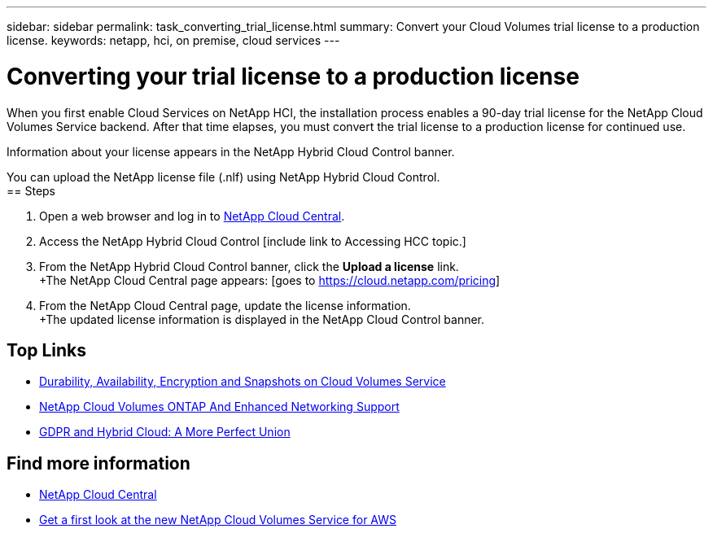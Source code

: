 ---
sidebar: sidebar
permalink: task_converting_trial_license.html
summary: Convert your Cloud Volumes trial license to a production license.
keywords: netapp, hci, on premise, cloud services
---

= Converting your trial license to a production license
:hardbreaks:
:nofooter:
:icons: font
:linkattrs:
:imagesdir: ./media/

[.lead]
When you first enable Cloud Services on NetApp HCI, the installation process enables a 90-day trial license for the NetApp Cloud Volumes Service backend. After that time elapses, you must convert the trial license to a production license for continued use.

Information about your license appears in the NetApp Hybrid Cloud Control banner.

You can upload the NetApp license file (.nlf) using NetApp Hybrid Cloud Control.
== Steps

. Open a web browser and log in to https://cloud.netapp.com[NetApp Cloud Central^].
. Access the NetApp Hybrid Cloud Control [include link to Accessing HCC topic.]
. From the NetApp Hybrid Cloud Control banner, click the *Upload a license* link.
+The NetApp Cloud Central page appears: [goes to https://cloud.netapp.com/pricing]
. From the NetApp Cloud Central page, update the license information.
+The updated license information is displayed in the NetApp Cloud Control banner.



[discrete]
== Top Links
* link:cloud_volumes_service/snapshot_cloud_volumes.html[Durability, Availability, Encryption and Snapshots on Cloud Volumes Service]
* link:cloud_volumes_ontap/networking_cloud_volumes_ontap.html[NetApp Cloud Volumes ONTAP And Enhanced Networking Support]
* link:NPS/gdpr_and_hybrid_cloud.html[GDPR and Hybrid Cloud: A More Perfect Union]

[discrete]
== Find more information

* https://cloud.netapp.com/home[NetApp Cloud Central^]
* https://www.netapp.com/us/forms/campaign/register-for-netapp-cloud-volumes-for-aws.aspx?hsCtaTracking=4f67614a-8c97-4c15-bd01-afa38bd31696%7C5e536b53-9371-4ce1-8e38-efda436e592e[Get a first look at the new NetApp Cloud Volumes Service for AWS^]
